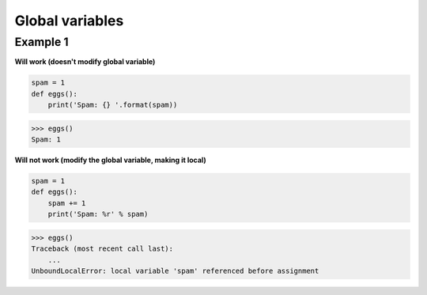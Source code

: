 Global variables
#################

Example 1 
----------

**Will work (doesn't modify global variable)**

.. code:: python 

    spam = 1
    def eggs():
        print('Spam: {} '.format(spam))

>>> eggs()
Spam: 1

**Will not work (modify the global variable, making it local)**

.. code:: python 

    spam = 1
    def eggs():
        spam += 1
        print('Spam: %r' % spam)

>>> eggs()
Traceback (most recent call last):
    ...
UnboundLocalError: local variable 'spam' referenced before assignment

